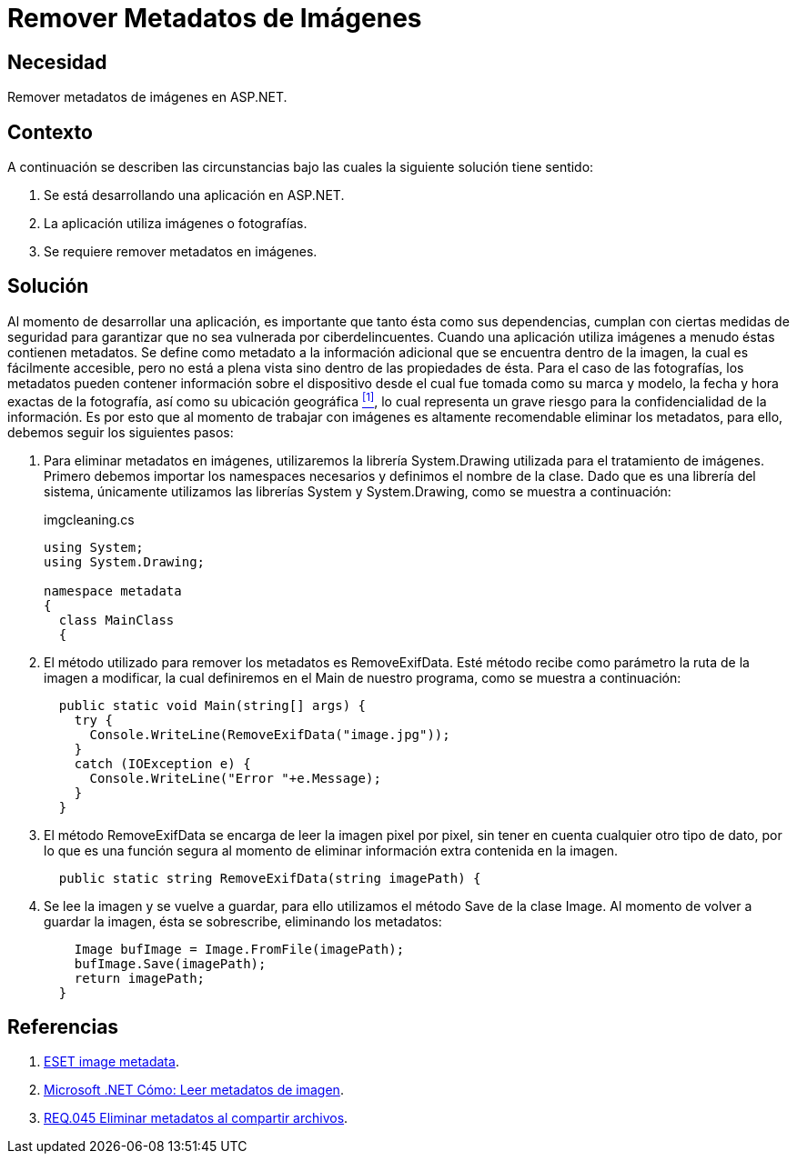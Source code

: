 :slug: products/defends/aspnet/remover-metadata-imgs/
:category: aspnet
:description: Nuestros ethical hackers explican como evitar vulnerabilidades de seguridad mediante la programacion segura en ASP.NET al remover los metadatos de las imágenes. Los metadatos pueden contener información sensible, por lo que es altamente recomendable eliminarlos.
:keywords: ASP.NET, Remover, Metadatos, Imágenes, Seguridad, Información Sensible.
:defends: yes

= Remover Metadatos de Imágenes

== Necesidad

Remover metadatos de imágenes en +ASP.NET+.

== Contexto

A continuación se describen las circunstancias
bajo las cuales la siguiente solución tiene sentido:

. Se está desarrollando una aplicación en +ASP.NET+.
. La aplicación utiliza imágenes o fotografías.
. Se requiere remover metadatos en imágenes.

== Solución

Al momento de desarrollar una aplicación,
es importante que tanto ésta como sus dependencias,
cumplan con ciertas medidas de seguridad
para garantizar que no sea vulnerada por ciberdelincuentes.
Cuando una aplicación utiliza imágenes
a menudo éstas contienen metadatos.
Se define como metadato a la información adicional
que se encuentra dentro de la imagen,
la cual es fácilmente accesible,
pero no está a plena vista sino dentro de las propiedades de ésta.
Para el caso de las fotografías,
los metadatos pueden contener información sobre el dispositivo
desde el cual fue tomada como su marca y modelo,
la fecha y hora exactas de la fotografía,
así como su ubicación geográfica <<r1, ^[1]^>>,
lo cual representa un grave riesgo
para la confidencialidad de la información.
Es por esto que al momento de trabajar con imágenes
es altamente recomendable eliminar los metadatos,
para ello, debemos seguir los siguientes pasos:

. Para eliminar metadatos en imágenes,
utilizaremos la librería +System.Drawing+
utilizada para el tratamiento de imágenes.
Primero debemos importar los +namespaces+ necesarios
y definimos el nombre de la clase.
Dado que es una librería del sistema,
únicamente utilizamos las librerías +System+  y +System.Drawing+,
como se muestra a continuación:
+
.imgcleaning.cs
[source, csharp, linenums]
----
using System;
using System.Drawing;

namespace metadata
{
  class MainClass
  {
----

. El método utilizado para remover los metadatos es +RemoveExifData+.
Esté método recibe como parámetro la ruta de la imagen a modificar,
la cual definiremos en el +Main+ de nuestro programa,
como se muestra a continuación:
+
[source,csharp,linenums]
----
  public static void Main(string[] args) {
    try {
      Console.WriteLine(RemoveExifData("image.jpg"));
    }
    catch (IOException e) {
      Console.WriteLine("Error "+e.Message);
    }
  }
----

. El método +RemoveExifData+ se encarga de leer la imagen pixel por pixel,
sin tener en cuenta cualquier otro tipo de dato,
por lo que es una función segura al momento de eliminar información extra
contenida en la imagen.
+
[source, csharp, linenums]
----
  public static string RemoveExifData(string imagePath) {
----

. Se lee la imagen y se vuelve a guardar,
para ello utilizamos el método +Save+
de la clase +Image+.
Al momento de volver a guardar la imagen,
ésta se sobrescribe, eliminando los metadatos:
+
[source, csharp, linenums]
----
    Image bufImage = Image.FromFile(imagePath);
    bufImage.Save(imagePath);
    return imagePath;
  }
----

== Referencias

. [[r1]] link:https://www.welivesecurity.com/la-es/2014/05/13/metadatos-fotos-podrian-mostrar-mas/[ESET image metadata].
. [[r2]] link:https://docs.microsoft.com/es-es/dotnet/framework/winforms/advanced/how-to-read-image-metadata[Microsoft .NET Cómo: Leer metadatos de imagen].
. [[r3]] link:../../../products/rules/list/045/[REQ.045 Eliminar metadatos al compartir archivos].
